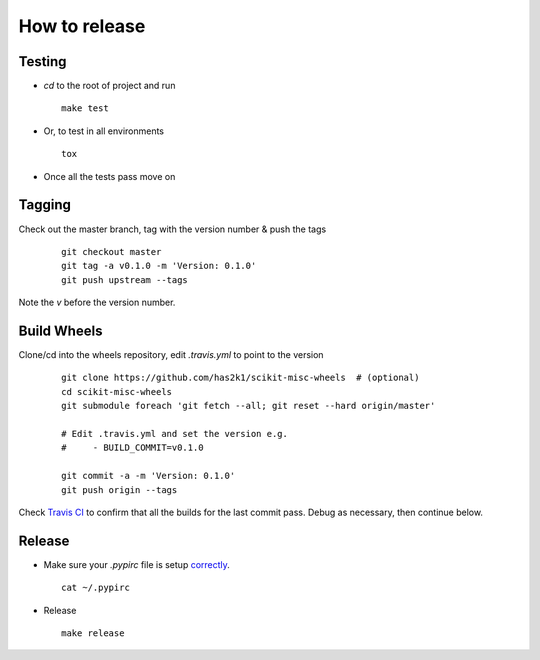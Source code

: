 ##############
How to release
##############

Testing
=======

* `cd` to the root of project and run
  ::

    make test

* Or, to test in all environments
  ::

    tox

* Once all the tests pass move on


Tagging
=======

Check out the master branch, tag with the version number & push the tags

  ::

    git checkout master
    git tag -a v0.1.0 -m 'Version: 0.1.0'
    git push upstream --tags

Note the `v` before the version number.


Build Wheels
============
Clone/cd into the wheels repository, edit `.travis.yml` to point
to the version

  ::

    git clone https://github.com/has2k1/scikit-misc-wheels  # (optional)
    cd scikit-misc-wheels
    git submodule foreach 'git fetch --all; git reset --hard origin/master'

    # Edit .travis.yml and set the version e.g.
    #     - BUILD_COMMIT=v0.1.0

    git commit -a -m 'Version: 0.1.0'
    git push origin --tags

Check `Travis CI <https://travis-ci.org/has2k1/scikit-misc-wheels>`_ to confirm
that all the builds for the last commit pass. Debug as necessary, then continue
below.


Release
=======

* Make sure your `.pypirc` file is setup
  `correctly <http://docs.python.org/2/distutils/packageindex.html>`_.
  ::

    cat ~/.pypirc

* Release

  ::

    make release
